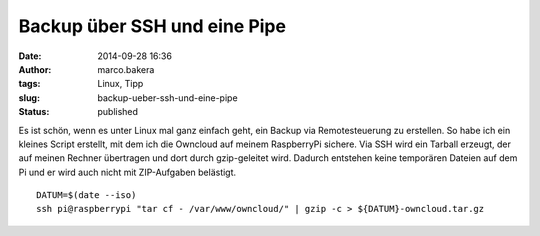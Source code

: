 Backup über SSH und eine Pipe
#############################
:date: 2014-09-28 16:36
:author: marco.bakera
:tags: Linux, Tipp
:slug: backup-ueber-ssh-und-eine-pipe
:status: published

Es ist schön, wenn es unter Linux mal ganz einfach geht, ein Backup via
Remotesteuerung zu erstellen. So habe ich ein kleines Script erstellt,
mit dem ich die Owncloud auf meinem RaspberryPi sichere. Via SSH wird
ein Tarball erzeugt, der auf meinen Rechner übertragen und dort durch
gzip-geleitet wird. Dadurch entstehen keine temporären Dateien auf dem
Pi und er wird auch nicht mit ZIP-Aufgaben belästigt.

::

    DATUM=$(date --iso)
    ssh pi@raspberrypi "tar cf - /var/www/owncloud/" | gzip -c > ${DATUM}-owncloud.tar.gz
